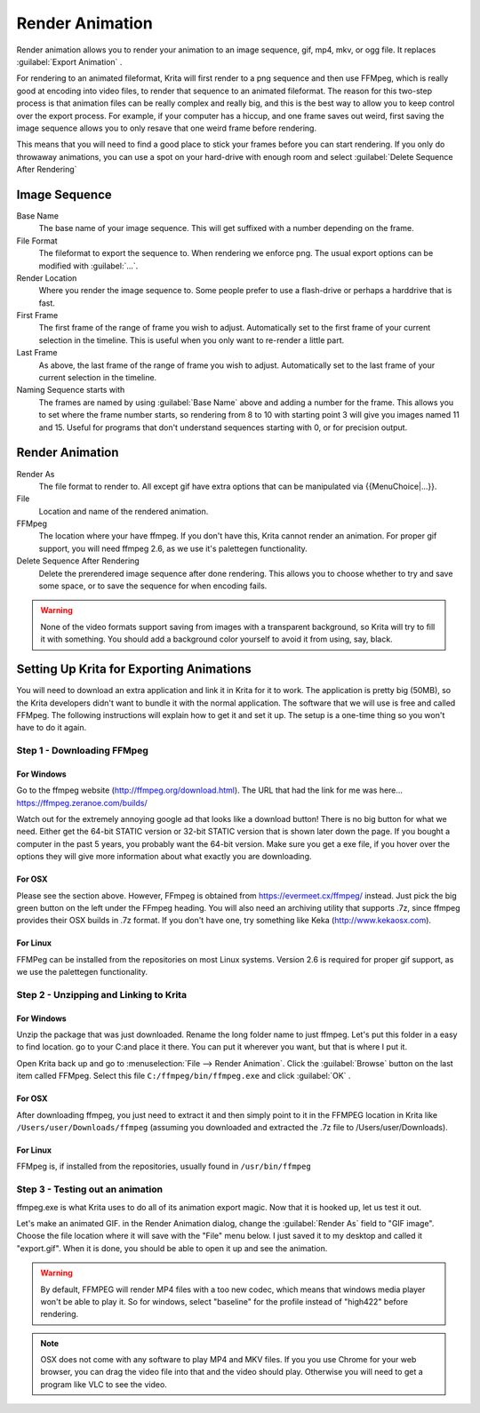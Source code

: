 .. _render_animation:

================
Render Animation
================ 

Render animation allows you to render your animation to an image sequence, gif, mp4, mkv, or ogg file. It replaces :guilabel:`Export Animation` .

For rendering to an animated fileformat, Krita will first render to a png sequence and then use FFMpeg, which is really good at encoding into video files, to render that sequence to an animated fileformat. The reason for this two-step process is that animation files can be really complex and really big, and this is the best way to allow you to keep control over the export process. For example, if your computer has a hiccup, and one frame saves out weird, first saving the image sequence allows you to only resave that one weird frame before rendering.

This means that you will need to find a good place to stick your frames before you can start rendering. If you only do throwaway animations, you can use a spot on your hard-drive with enough room and select :guilabel:`Delete Sequence After Rendering` 

Image Sequence
--------------

Base Name
    The base name of your image sequence. This will get suffixed with a number depending on the frame.
File Format
    The fileformat to export the sequence to. When rendering we enforce png. The usual export options can be modified with :guilabel:`...`.
Render Location
    Where you render the image sequence to. Some people prefer to use a flash-drive or perhaps a harddrive that is fast.
First Frame
    The first frame of the range of frame you wish to adjust. Automatically set to the first frame of your current selection in the timeline. This is useful when you only want to re-render a little part.
Last Frame
    As above, the last frame of the range of frame you wish to adjust. Automatically set to the last frame of your current selection in the timeline.
Naming Sequence starts with
    The frames are named by using :guilabel:`Base Name`  above and adding a number for the frame. This allows you to set where the frame number starts, so rendering from 8 to 10 with starting point 3 will give you images named 11 and 15. Useful for programs that don't understand sequences starting with 0, or for precision output.

Render Animation
----------------

Render As
    The file format to render to. All except gif have extra options that can be manipulated via {{MenuChoice|...}}.
File
    Location and name of the rendered animation.
FFMpeg
    The location where your have ffmpeg. If you don't have this, Krita cannot render an animation. For proper gif support, you will need ffmpeg 2.6, as we use it's palettegen functionality.
Delete Sequence After Rendering
    Delete the prerendered image sequence after done rendering. This allows you to choose whether to try and save some space, or to save the sequence for when encoding fails.

.. warning::

    None of the video formats support saving from images with a transparent background, so Krita will try to fill it with something. You should add a background color yourself to avoid it from using, say, black.

Setting Up Krita for Exporting Animations
-----------------------------------------

You will need to download an extra application and link it in Krita for it to work. The application is pretty big (50MB), so the Krita developers didn't want to bundle it with the normal application. The software that we will use is free and called FFMpeg. The following instructions will explain how to get it and set it up. The setup is a one-time thing so you won't have to do it again.

Step 1 - Downloading FFMpeg
~~~~~~~~~~~~~~~~~~~~~~~~~~~

For Windows
^^^^^^^^^^^

Go to the ffmpeg website (http://ffmpeg.org/download.html). The URL that had the link for me was here... https://ffmpeg.zeranoe.com/builds/

Watch out for the extremely annoying google ad that looks like a download button! There is no big button for what we need. Either get the 64-bit STATIC version or 32-bit STATIC version that is shown later down the page. If you bought a computer in the past 5 years, you probably want the 64-bit version. Make sure you get a exe file, if you hover over the options they will give more information about what exactly you are downloading.

For OSX
^^^^^^^

Please see the section above. However, FFmpeg is obtained from https://evermeet.cx/ffmpeg/ instead. Just pick the big green button on the left under the FFmpeg heading. You will also need an archiving utility that supports .7z, since ffmpeg provides their OSX builds in .7z format. If you don't have one, try something like Keka (http://www.kekaosx.com).

For Linux
^^^^^^^^^

FFMPeg can be installed from the repositories on most Linux systems. Version 2.6 is required for proper gif support, as we use the palettegen functionality.

Step 2 - Unzipping and Linking to Krita
~~~~~~~~~~~~~~~~~~~~~~~~~~~~~~~~~~~~~~~

For Windows
^^^^^^^^^^^

Unzip the package that was just downloaded. Rename the long folder name to just ffmpeg. Let's put this folder in a easy to find location. go to your C:\ and place it there. You can put it wherever you want, but that is where I put it. 

Open Krita back up and go to :menuselection:`File --> Render Animation`. Click the :guilabel:`Browse`  button on the last item called FFMpeg. Select this file ``C:/ffmpeg/bin/ffmpeg.exe``  and click :guilabel:`OK` .

For OSX
^^^^^^^

After downloading ffmpeg, you just need to extract it and then simply point to it in the FFMPEG location in Krita like ``/Users/user/Downloads/ffmpeg`` (assuming you downloaded and extracted the .7z file to /Users/user/Downloads).

For Linux
^^^^^^^^^

FFMpeg is, if installed from the repositories, usually found in ``/usr/bin/ffmpeg``

Step 3 - Testing out an animation
~~~~~~~~~~~~~~~~~~~~~~~~~~~~~~~~~

ffmpeg.exe is what Krita uses to do all of its animation export magic. Now that it is hooked up, let us test it out.

Let's make an animated GIF. in the Render Animation dialog, change the :guilabel:`Render As`  field to "GIF image". Choose the file location where it will save with the "File" menu below. I just saved it to my desktop and called it "export.gif". When it is done, you should be able to open it up and see the animation. 

.. warning::

    By default, FFMPEG will render MP4 files with a too new codec, which means that windows media player won't be able to play it. So for windows, select "baseline" for the profile instead of "high422" before rendering.

.. note::
    
    OSX does not come with any software to play MP4 and MKV files. If you you use Chrome for your web browser, you can drag the video file into that and the video should play. Otherwise you will need to get a program like VLC to see the video.

